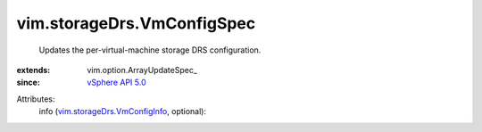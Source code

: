 
vim.storageDrs.VmConfigSpec
===========================
  Updates the per-virtual-machine storage DRS configuration.
:extends: vim.option.ArrayUpdateSpec_
:since: `vSphere API 5.0 <vim/version.rst#vimversionversion7>`_

Attributes:
    info (`vim.storageDrs.VmConfigInfo <vim/storageDrs/VmConfigInfo.rst>`_, optional):

